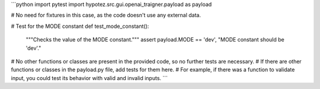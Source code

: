 ```python
import pytest
import hypotez.src.gui.openai_trаigner.payload as payload

# No need for fixtures in this case, as the code doesn't use any external data.

# Test for the MODE constant
def test_mode_constant():
    """Checks the value of the MODE constant."""
    assert payload.MODE == 'dev', "MODE constant should be 'dev'."

# No other functions or classes are present in the provided code, so no further tests are necessary.
# If there are other functions or classes in the payload.py file, add tests for them here.
# For example, if there was a function to validate input, you could test its behavior with valid and invalid inputs.
```